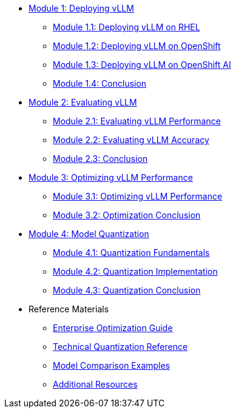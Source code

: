 * xref:module-1.0-deploy-intro.adoc#deploy-intro[Module 1: Deploying vLLM]
** xref:module-1.1-deploy-RHEL.adoc#deploy-RHEL[Module 1.1: Deploying vLLM on RHEL]
** xref:module-1.2-deploy-ocp.adoc#deploy-ocp[Module 1.2: Deploying vLLM on OpenShift]
** xref:module-1.3-deploy-rhoai.adoc#deploy-rhoai[Module 1.3: Deploying vLLM on OpenShift AI]
** xref:module-1.4-deploy-conclusion.adoc#deploy-conclusion[Module 1.4: Conclusion]
* xref:module-2.0-eval-intro.adoc#eval-intro[Module 2: Evaluating vLLM]
** xref:module-2.1-eval-performance.adoc#eval-performance[Module 2.1: Evaluating vLLM Performance]
** xref:module-2.2-eval-accuracy.adoc#eval-accuracy[Module 2.2: Evaluating vLLM Accuracy]
** xref:module-2.3-eval-conclusion.adoc#eval-conclusion[Module 2.3: Conclusion]
* xref:module-3.0-optimization-intro.adoc#optimization-intro[Module 3: Optimizing vLLM Performance]
** xref:module-3.1-optimization-practice.adoc#optimization-practice[Module 3.1: Optimizing vLLM Performance]
** xref:module-3.2-optimization-conclusion.adoc#optimization-conclusion[Module 3.2: Optimization Conclusion]
* xref:module-4.0-quantization-intro.adoc#quantization-intro[Module 4: Model Quantization]
** xref:module-4.1-quantization.adoc#quantization-1[Module 4.1: Quantization Fundamentals]
** xref:module-4.2-quantization.adoc#quantization-2[Module 4.2: Quantization Implementation]
** xref:module-4.3-quantization-conclusion.adoc#quantization-conclusion[Module 4.3: Quantization Conclusion]
* Reference Materials
** xref:reference-optimization-qualifying.adoc#optimization-qualifying[Enterprise Optimization Guide]
** xref:reference-quantization-technical.adoc#quantization-technical[Technical Quantization Reference]
** xref:reference-model-comparisons.adoc#model-comparisons[Model Comparison Examples]
** xref:resources.adoc#resources[Additional Resources]
